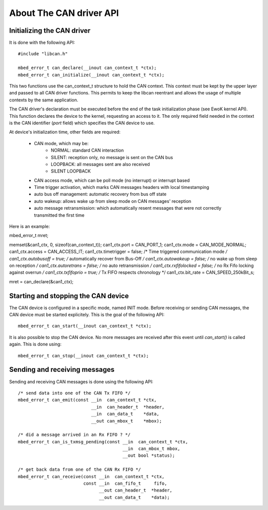 About The CAN driver API
------------------------

.. highlight:: c


Initializing the CAN driver
"""""""""""""""""""""""""""""

It is done with the following API::

   #include "libcan.h"

   mbed_error_t can_declare(__inout can_context_t *ctx);
   mbed_error_t can_initialize(__inout can_context_t *ctx);

This two functions use the can_context_t structure to hold the CAN context. This
context must be kept by the upper layer and passed to all CAN driver functions.
This permits to keep the libcan reentrant and allows the usage of multiple
contexts by the same application.

The CAN driver's declaration must be executed before the end of the task
initialization phase (see EwoK kernel API). This function declares the device to
the kernel, requesting an access to it. The only required field needed in the
context is the CAN identifier (*port* field) which specifies the CAN device to
use.


At device's initialization time, other fields are required:

   * CAN mode, which may be:
       * NORMAL: standard CAN interaction
       * SILENT: reception only, no message is sent on the CAN bus
       * LOOPBACK: all messages sent are also received
       * SILENT LOOPBACK
   * CAN access mode, which can be poll mode (no interrupt) or interrupt based
   * Time trigger activation, which marks CAN messages headers with local timestamping
   * auto bus off management: automatic recovery from bus off state
   * auto wakeup: allows wake up from sleep mode on CAN messages' reception
   * auto message retransmission: which automatically resent messages that were not correctly transmitted the first time

Here is an example:

mbed_error_t mret;

memset(&can1_ctx, 0, sizeof(can_context_t));
can1_ctx.port = CAN_PORT_1;
can1_ctx.mode = CAN_MODE_NORMAL;
can1_ctx.access = CAN_ACCESS_IT;
can1_ctx.timetrigger  = false;    /* Time triggered communication mode  */
can1_ctx.autobusoff   = true;     /* automatically recover from Bus-Off */
can1_ctx.autowakeup   = false;    /* no wake up from sleep on reception */
can1_ctx.autoretrans  = false;    /* no auto retransmission */
can1_ctx.rxfifolocked = false;    /* no Rx Fifo locking against overrun */
can1_ctx.txfifoprio   = true;     /* Tx FIFO respects chronology */
can1_ctx.bit_rate     = CAN_SPEED_250kBit_s;

mret = can_declare(&can1_ctx);


Starting and stopping the CAN device
""""""""""""""""""""""""""""""""""""

The CAN device is configured in a specific mode, named INIT mode. Before
receiving or sending CAN messages, the CAN device must be started explicitely.
This is the goal of the following API::

   mbed_error_t can_start(__inout can_context_t *ctx);

It is also possible to stop the CAN device. No more messages are received after
this event until *can_start()* is called again. This is done using::

   mbed_error_t can_stop(__inout can_context_t *ctx);


Sending and receiving messages
""""""""""""""""""""""""""""""

Sending and receiving CAN messages is done using the following API::

    /* send data into one of the CAN Tx FIFO */
    mbed_error_t can_emit(const __in  can_context_t *ctx,
                                __in  can_header_t  *header,
                                __in  can_data_t    *data,
                                __out can_mbox_t    *mbox);

    /* did a message arrived in an Rx FIFO ? */
    mbed_error_t can_is_txmsg_pending(const __in  can_context_t *ctx,
                                            __in  can_mbox_t mbox,
                                            __out bool *status);

    /* get back data from one of the CAN Rx FIFO */
    mbed_error_t can_receive(const __in  can_context_t *ctx,
                             const __in  can_fifo_t     fifo,
                                   __out can_header_t  *header,
                                   __out can_data_t    *data);
